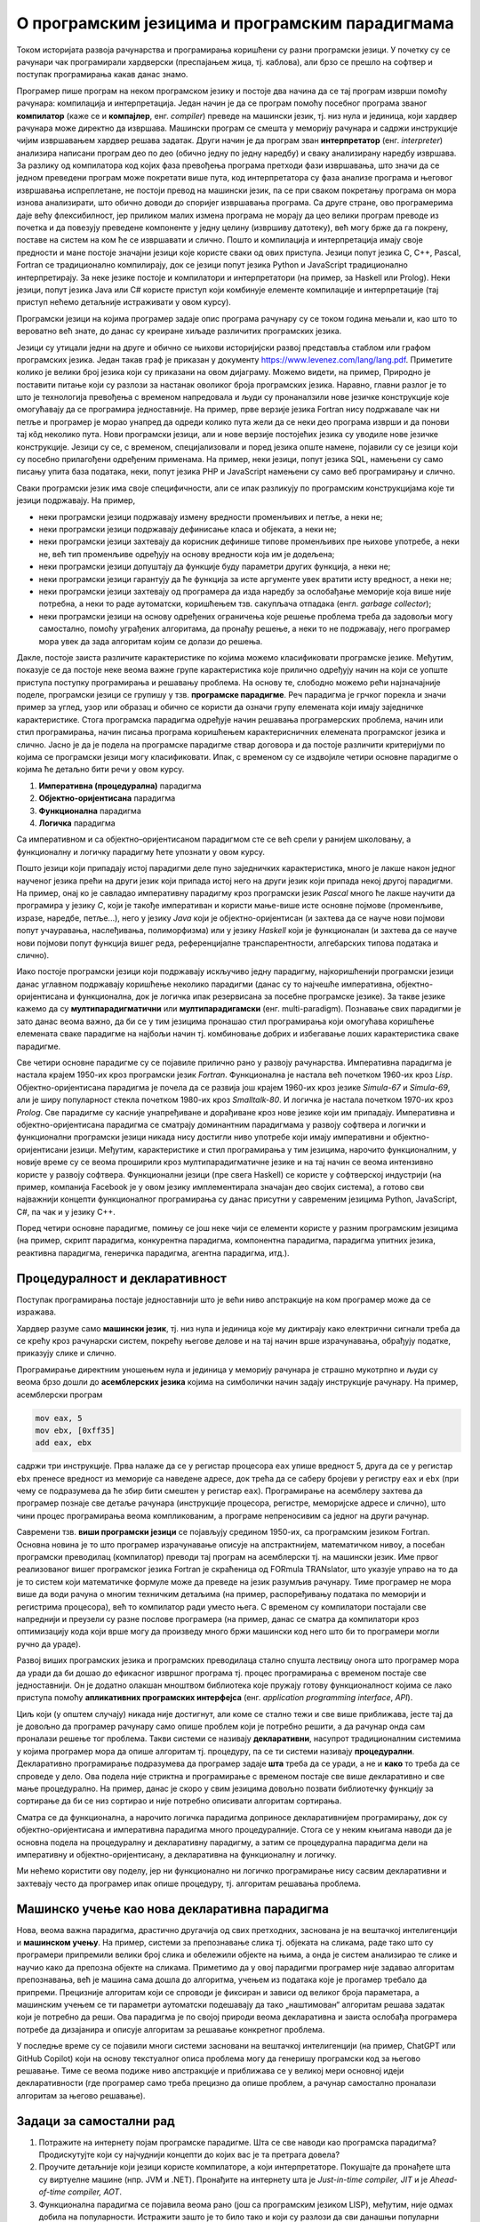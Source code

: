 О програмским језицима и програмским парадигмама
================================================

Током историјата развоја рачунарства и програмирања коришћени су разни
програмски језици. У почетку су се рачунари чак програмирали
хардверски (преспајањем жица, тј. каблова), али брзо се прешло на
софтвер и поступак програмирања какав данас знамо.

Програмер пише програм на неком програмском језику и постоје два
начина да се тај програм изврши помоћу рачунара: компилација и
интерпретација. Један начин је да се програм помоћу посебног програма
званог **компилатор** (каже се и **компајлер**, енг. *compiler*)
преведе на машински језик, тј. низ нула и јединица, који хардвер
рачунара може директно да извршава. Машински програм се смешта у
меморију рачунара и садржи инструкције чијим извршавањем хардвер
решава задатак. Други начин је да програм зван **интерпретатор**
(енг. *interpreter*) анализира написани програм део по део (обично
једну по једну наредбу) и сваку анализирану наредбу извршава. За
разлику од компилатора код којих фаза превођења програма претходи фази
извршавања, што значи да се једном преведени програм може покретати
више пута, код интерпретатора су фаза анализе програма и његовог
извршавања испреплетане, не постоји превод на машински језик, па се
при сваком покретању програма он мора изнова анализирати, што обично
доводи до споријег извршавања програма. Са друге стране, ово
програмерима даје већу флексибилност, јер приликом малих измена
програма не морају да цео велики програм преводе из почетка и да
повезују преведене компоненте у једну целину (извршиву датотеку), већ
могу брже да га покрену, поставе на систем на ком ће се извршавати и
слично. Пошто и компилација и интерпретација имају своје предности и
мане постоје значајни језици које користе сваки од ових
приступа. Језици попут језика C, C++, Pascal, Fortran се традиционално
компилирају, док се језици попут језика Python и JavaScript
традиционално интерпретирају. За неке језике постоје и компилатори и
интерпретатори (на пример, за Haskell или Prolog). Неки језици, попут
језика Java или C# користе приступ који комбинује елементе компилације
и интерпретације (тај приступ нећемо детаљније истраживати у овом
курсу).

Програмски језици на којима програмер задаје опис програма рачунару су
се током година мењали и, као што то вероватно већ знате, до данас су
креиране хиљаде различитих програмских језика.

.. image:: lang.png
   :align: center

Језици су утицали једни на друге и обично се њихови историјијски
развој представља стаблом или графом програмских језика. Један такав
граф је приказан у документу
https://www.levenez.com/lang/lang.pdf. Приметите колико је велики број
језика који су приказани на овом дијаграму. Можемо видети, на пример,
Природно је поставити питање који су разлози за настанак оволиког
броја програмских језика. Наравно, главни разлог је то што је
технологија превођења с временом напредовала и људи су пронаналзили
нове језичке конструкције које омогућавају да се програмира
једноставније. На пример, прве верзије језика Fortran нису подржавале
чак ни петље и програмер је морао унапред да одреди колико пута жели
да се неки део програма изврши и да понови тај кôд неколико пута.
Нови програмски језици, али и нове верзије постојећих језика су
уводиле нове језичке конструкције. Језици су се, с временом,
специјализовали и поред језика опште намене, појавили су се језици
који су посебно прилагођени одређеним применама. На пример, неки
језици, попут језика SQL, намењени су само писању упита база података,
неки, попут језика PHP и JavaScript намењени су само веб програмирању
и слично.

Сваки програмски језик има своје специфичности, али се ипак разликују
по програмским конструкцијама које ти језици подржавају. На пример,

- неки програмски језици подржавају измену вредности променљивих и
  петље, а неки не;

- неки програмски језици подржавају дефинисање класа и објеката, а
  неки не;

- неки програмски језици захтевају да корисник дефинише типове
  променљивих пре њихове употребе, а неки не, већ тип променљиве
  одређују на основу вредности која им је додељена;

- неки програмски језици допуштају да функције буду параметри других
  функција, а неки не;

- неки програмски језици гарантују да ће функција за исте аргументе
  увек вратити исту вредност, а неки не;

- неки програмски језици захтевају од програмера да изда наредбу за
  ослобађање меморије која више није потребна, а неки то раде
  аутоматски, коришћењем тзв. сакупљача отпадака (енгл. *garbage
  collector*);

- неки програмски језици на основу одређених ограничења које решење
  проблема треба да задовољи могу самостално, помоћу уграђених
  алгоритама, да пронађу решење, а неки то не подржавају, него
  програмер мора увек да зада алгоритам којим се долази до решења.

Дакле, постоје заиста различите карактеристике по којима можемо
класификовати програмске језике. Међутим, показује се да постоје неке
веома важне групе карактеристика које прилично одређују начин на који
се уопште приступа поступку програмирања и решавању проблема. На
основу те, слободно можемо рећи најзначајније поделе, програмски
језици се групишу у тзв. **програмске парадигме**. Реч парадигма је
грчког порекла и значи пример за углед, узор или образац и обично се
користи да означи групу елемената који имају заједничке
карактеристике. Стога програмска парадигма одређује начин решавања
програмерских проблема, начин или стил програмирања, начин писања
програма коришћењем карактерисничних елемената програмског језика и
слично. Јасно је да је подела на програмске парадигме ствар договора и
да постоје различити критеријуми по којима се програмски језици могу
класификовати. Ипак, с временом су се издвојиле четири основне
парадигме о којима ће детаљно бити речи у овом курсу.

1. **Императивна (процедурална)** парадигма
   
2. **Објектно-оријентисана** парадигма
   
3. **Функционална** парадигма
   
4. **Логичка** парадигма

Са императивном и са објектно–оријентисаном парадигмом сте се већ
срели у ранијем школовању, а функционалну и логичку парадигму ћете
упознати у овом курсу.

Пошто језици који припадају истој парадигми деле пуно заједничких
карактеристика, много је лакше након једног наученог језика прећи на
други језик који припада истој него на други језик који припада некој
другој парадигми. На пример, онај ко је савладао императивну парадигму
кроз програмски језик *Pascal* много ће лакше научити да програмира у
језику *C*, који је такође императиван и користи мање-више исте
основне појмове (променљиве, изразе, наредбе, петље...), него у језику
*Java* који је објектно-оријентисан (и захтева да се науче нови
појмови попут учауравања, наслеђивања, полиморфизма) или у језику
*Haskell* који је функционалан (и захтева да се науче нови појмови
попут функција вишег реда, референцијалне транспарентности,
алгебарских типова података и слично).

Иако постоје програмски језици који подржавају искључиво једну
парадигму, најкоришћенији програмски језици данас углавном подржавају
коришћење неколико парадигми (данас су то најчешће императивна,
објектно-оријентисана и функционална, док је логичка ипак резервисана
за посебне програмске језике). За такве језике кажемо да су
**мултипарадигматични** или **мултипарадигамски**
(енг. multi-paradigm). Познавање свих парадигми је зато данас веома
важно, да би се у тим језицима пронашао стил програмирања који
омогућава коришћење елемената сваке парадигме на најбољи начин
тј. комбиновање добрих и избегавање лоших карактеристика сваке
парадигме.

Све четири основне парадигме су се појавиле прилично рано у развоју
рачунарства. Императивна парадигма је настала крајем 1950-их кроз
програмски језик *Fortran*. Функционална је настала већ почетком
1960-их кроз *Lisp*. Објектно-оријентисана парадигма је почела да се
развија још крајем 1960-их кроз језике *Simula-67* и *Simula-69*, али
је ширу популарност стекла почетком 1980-их кроз *Smalltalk-80*. И
логичка је настала почетком 1970-их кроз *Prolog*. Све парадигме су
касније унапређиване и дорађиване кроз нове језике који им припадају.
Императивна и објектно-оријентисана парадигма се сматрају доминантним
парадигмама у развоју софтвера и логички и функционални програмски
језици никада нису достигли ниво употребе који имају императивни и
објектно-оријентисани језици. Међутим, карактеристике и стил
програмирања у тим језицима, нарочито функционалним, у новије време су
се веома проширили кроз мултипарадигматичне језике и на тај начин се
веома интензивно користе у развоју софтвера. Функционални језици (пре
свега Haskell) се користе у софтверској индустрији (на пример,
компанија Facebook је у овом језику имплементирала значајан део својих
система), а готово сви најважнији концепти функционалног програмирања
су данас присутни у савременим језицима Python, JavaScript, C#, па чак
и у језику C++.

Поред четири основне парадигме, помињу се још неке чији се елементи
користе у разним програмским језицима (на пример, скрипт парадигма,
конкурентна парадигма, компонентна парадигма, парадигма упитних
језика, реактивна парадигма, генеричка парадигма, агентна парадигма,
итд.).

Процедуралност и декларативност
-------------------------------

Поступак програмирања постаје једноставнији што је већи ниво
апстракције на ком програмер може да се изражава.

Хардвер разуме само **машински језик**, тј. низ нула и јединица које
му диктирају како електрични сигнали треба да се крећу кроз рачунарски
систем, покрећу његове делове и на тај начин врше израчунавања,
обрађују податке, приказују слике и слично.

Програмирање директним уношењем нула и јединица у меморију рачунара је
страшно мукотрпно и људи су веома брзо дошли до **асемблерских
језика** којима на симболички начин задају инструкције рачунару.  На
пример, асемблерски програм

.. code-block::

   mov eax, 5
   mov ebx, [0xff35]
   add eax, ebx

садржи три инструкције. Прва налаже да се у регистар процесора ``eax``
упише вредност 5, друга да се у регистар ``ebx`` пренесе вредност из
меморије са наведене адресе, док трећа да се саберу бројеви у регистру
``eax`` и ``ebx`` (при чему се подразумева да ће збир бити смештен у
регистар ``eax``). Програмирање на асемблеру захтева да програмер
познаје све детаље рачунара (инструкције процесора, регистре,
меморијске адресе и слично), што чини процес програмирања веома
компликованим, а програме непреносивим са једног на други рачунар.

Савремени тзв. **виши програмски језици** се појављују средином
1950-их, са програмским језиком Fortran. Основна новина је то што
програмер израчунавање описује на апстрактнијем, математичком нивоу, а
посебан програмски преводилац (компилатор) преводи тај програм на
асемблерски тј. на машински језик. Име првог реализованог вишег
програмског језика Fortran је скраћеница од FORmula TRANslator, што
указује управо на то да је то систем који математичке формуле може да
преведе на језик разумљив рачунару. Тиме програмер не мора више да
води рачуна о многим техничким детаљима (на пример, распоређивању
података по меморији и регистрима процесора), већ то компилатор ради
уместо њега. С временом су компилатори постајали све напреднији и
преузели су разне послове програмера (на пример, данас се сматра да
компилатори кроз оптимизацију кода који врше могу да произведу много
бржи машински код него што би то програмери могли ручно да ураде).

Развој виших програмских језика и програмских преводилаца стално
спушта лествицу онога што програмер мора да уради да би дошао до
ефикасног извршног програма тј. процес програмирања с временом постаје
све једноставнији. Он је додатно олакшан мноштвом библиотека које
пружају готову функционалност којима се лако приступа помоћу
**апликативних програмских интерфејса** (енг. *application programming
interface*, *API*).

Циљ који (у општем случају) никада није достигнут, али коме се стално
тежи и све више приближава, јесте тај да је довољно да програмер
рачунару само опише проблем који је потребно решити, а да рачунар онда
сам проналази решење тог проблема. Такви системи се називају
**декларативни**, насупрот традиционалним системима у којима програмер
мора да опише алгоритам тј. процедуру, па се ти системи називају
**процедурални**. Декларативно програмирање подразумева да програмер
задаје **шта** треба да се уради, а не и **како** то треба да се
спроведе у дело. Ова подела није стриктна и програмирање с временом
постаје све више декларативно и све мање процедурално. На пример,
данас је скоро у свим језицима довољно позвати библиотечку функцију за
сортирање да би се низ сортирао и није потребно описивати алгоритам
сортирања.

Сматра се да функционална, а нарочито логичка парадигма доприносе
декларативнијем програмирању, док су објектно-оријентисана и
императивна парадигма много процедуралније. Стога се у неким књигама
наводи да је основна подела на процедуралну и декларативну парадигму,
а затим се процедурална парадигма дели на императивну и
објектно-оријентисану, а декларативна на функционалну и логичку.

.. image:: ../../_images/paradigme-podela.png
   :align: center
   :width: 450px

Ми нећемо користити ову поделу, јер ни функционално ни логичко
програмирање нису сасвим декларативни и захтевају често да програмер
ипак опише процедуру, тј. алгоритам решавања проблема.

.. infonote::
  
   Постоји терминолошка нејасноћа која се тиче императивне и
   процедуралне парадигме. Неки аутори под процедуралном парадигмом
   подразумевају све језике у којима програмер описује процедуру
   (поступак, алгоритам) решавања проблема (претходни текст је
   користио ту терминологију). У тој терминологији императивна
   парадигма је једна од најзначајнијих подврста процедуралне
   парадигме и у њој програмер задаје алгоритам коришћењем наредби.

   Са друге стране, неки аутори користе поделу на императивну и
   декларативну парадигму и под императивном парадигмом подразумевају
   свако програмирање у коме програмер описује алгоритам решавања
   проблема. Термин процедурално се тада користи за подврсту
   императивне парадигме у којој се програми пишу тако што се сложен
   проблем разбије на више потпроблема који се решавају писањем
   појединачних функција и процедура у програмском језику (програмски
   језик Pascal је потпрограме називао баш процедуре и функције).

   Како год да се одлучимо, јасно је да су процедурална и императивна
   парадигма веома тесно повезане и нећемо инсистирати у наставку
   превише на овим финим разликама у њиховим прецизним дефиницијама.

Машинско учење као нова декларативна парадигма
----------------------------------------------

Нова, веома важна парадигма, драстично другачија од свих претходних,
заснована је на вештачкој интелигенцији и **машинском учењу**. На
пример, системи за препознавање слика тј. објеката на сликама, раде
тако што су програмери припремили велики број слика и обележили
објекте на њима, а онда је систем анализирао те слике и научио како да
препозна објекте на сликама. Приметимо да у овој парадигми програмер
није задавао алгоритам препознавања, већ је машина сама дошла до
алгоритма, учењем из података које је прогамер требало да
припреми. Прецизније алгоритам који се спроводи је фиксиран и зависи
од великог броја параметара, а машинским учењем се ти параметри
аутоматски подешавају да тако „наштимован“ алгоритам решава задатак
који је потребно да реши. Ова парадигма је по својој природи веома
декларативна и заиста ослобађа програмера потребе да дизајанира и
описује алгоритам за решавање конкретног проблема.

У последње време су се појавили многи системи засновани на вештачкој
интелигенцији (на пример, ChatGPT или GitHub Copilot) који на основу
текстуалног описа проблема могу да генеришу програмски код за његово
решавање. Тиме се веома подиже ниво апстракције и приближава се у
великој мери основној идеји декларативности (где програмер само треба
прецизно да опише проблем, а рачунар самостално проналази алгоритам за
његово решавање).


Задаци за самостални рад
------------------------

1. Потражите на интернету појам програмске парадигме. Шта се све
   наводи као програмска парадигма? Продискутујте који су најчуднији
   концепти до којих вас је та претрага довела?

2. Проучите детаљније који језици користе компилаторе, а који
   интерпретаторе. Покушајте да пронађете шта су виртуелне машине
   (нпр. JVM и .NET). Пронађите на интернету шта је *Just-in-time
   compiler, JIT* и је *Ahead-of-time compiler, АОТ*.

3. Функционална парадигма се појавила веома рано (још са програмским
   језиком LISP), међутим, није одмах добила на
   популарности. Истражити зашто је то било тако и који су разлози да
   сви данашњи популарни језици (Python, C#, па чак и C++) усвајају
   основне елементе функционалне парадигме. На пример, сакупљање
   отпада (енгл. garbage collection) се појавило у функционалним
   језицима, а данас се подразумева у индустријским језицима као што
   су Java и C#.

4. Haskell је индустријски функционални програмски језик у ком је
   испрограмирана велика количина кода која се користи у компанији
   Фејсбук. Истражити зашто је то тако.
